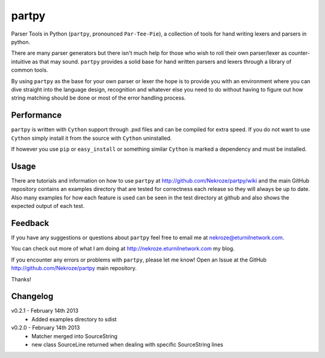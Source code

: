 partpy
------

Parser Tools in Python (``partpy``, pronounced ``Par-Tee-Pie``), a
collection of tools for hand writing lexers and parsers in python.

There are many parser generators but there isn't much help for those
who wish to roll their own parser/lexer as counter-intuitive as that
may sound. ``partpy`` provides a solid base for hand written parsers
and lexers through a library of common tools.

By using ``partpy`` as the base for your own parser or lexer the hope
is to provide you with an environment where you can dive straight into
the language design, recognition and whatever else you need to do
without having to figure out how string matching should be done or
most of the error handling process.

Performance
===========

``partpy`` is written with ``Cython`` support through .pxd files and
can be compiled for extra speed. If you do not want to use ``Cython``
simply install it from the source with ``Cython`` uninstalled.

If however you use ``pip`` or ``easy_install`` or something similar
``Cython`` is marked a dependency and must be installed.

Usage
=====

There are tutorials and information on how to use ``partpy`` at
http://github.com/Nekroze/partpy/wiki and the main GitHub repository
contains an examples directory that are tested for correctness each
release so they will always be up to date. Also many examples for
how each feature is used can be seen in the test directory at github
and also shows the expected output of each test.


Feedback
========
If you have any suggestions or questions about ``partpy`` feel free
to email me at nekroze@eturnilnetwork.com.

You can check out more of what I am doing at
http://nekroze.eturnilnetwork.com my blog.

If you encounter any errors or problems with ``partpy``, please let me
know! Open an Issue at the GitHub http://github.com/Nekroze/partpy
main repository.

Thanks!

Changelog
=========

v0.2.1 - February 14th 2013
 - Added examples directory to sdist

v0.2.0 - February 14th 2013
 - Matcher merged into SourceString
 - new class SourceLine returned when dealing with specific SourceString lines
